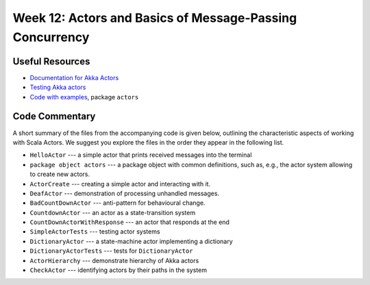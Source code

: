 .. -*- mode: rst -*-

Week 12: Actors and Basics of Message-Passing Concurrency
=========================================================

Useful Resources
----------------

* `Documentation for Akka Actors
  <https://doc.akka.io/docs/akka/current/actors.html>`_
* `Testing Akka actors
  <https://doc.akka.io/docs/akka/current/testing.html>`_
* `Code with examples
  <https://github.com/ysc3248/ysc3248-examples/tree/12-actors>`_,
  package ``actors``

Code Commentary
---------------

A short summary of the files from the accompanying code is given
below, outlining the characteristic aspects of working with Scala
Actors. We suggest you explore the files in the order they appear in
the following list.

* ``HelloActor`` --- a simple actor that prints received messages into
  the terminal

* ``package object actors`` --- a package object with common
  definitions, such as, e.g., the actor system allowing to create new
  actors.

* ``ActorCreate`` --- creating a simple actor and interacting with it.

* ``DeafActor`` --- demonstration of processing unhandled messages.

* ``BadCountDownActor`` --- anti-pattern for behavioural change.

* ``CountdownActor`` --- an actor as a state-transition system

* ``CountDownActorWithResponse`` --- an actor that responds at the end

* ``SimpleActorTests`` --- testing actor systems

* ``DictionaryActor`` --- a state-machine actor implementing a
  dictionary

* ``DictionaryActorTests`` --- tests for ``DictionaryActor``

* ``ActorHierarchy`` --- demonstrate hierarchy of Akka actors

* ``CheckActor`` --- identifying actors by their paths in the system
